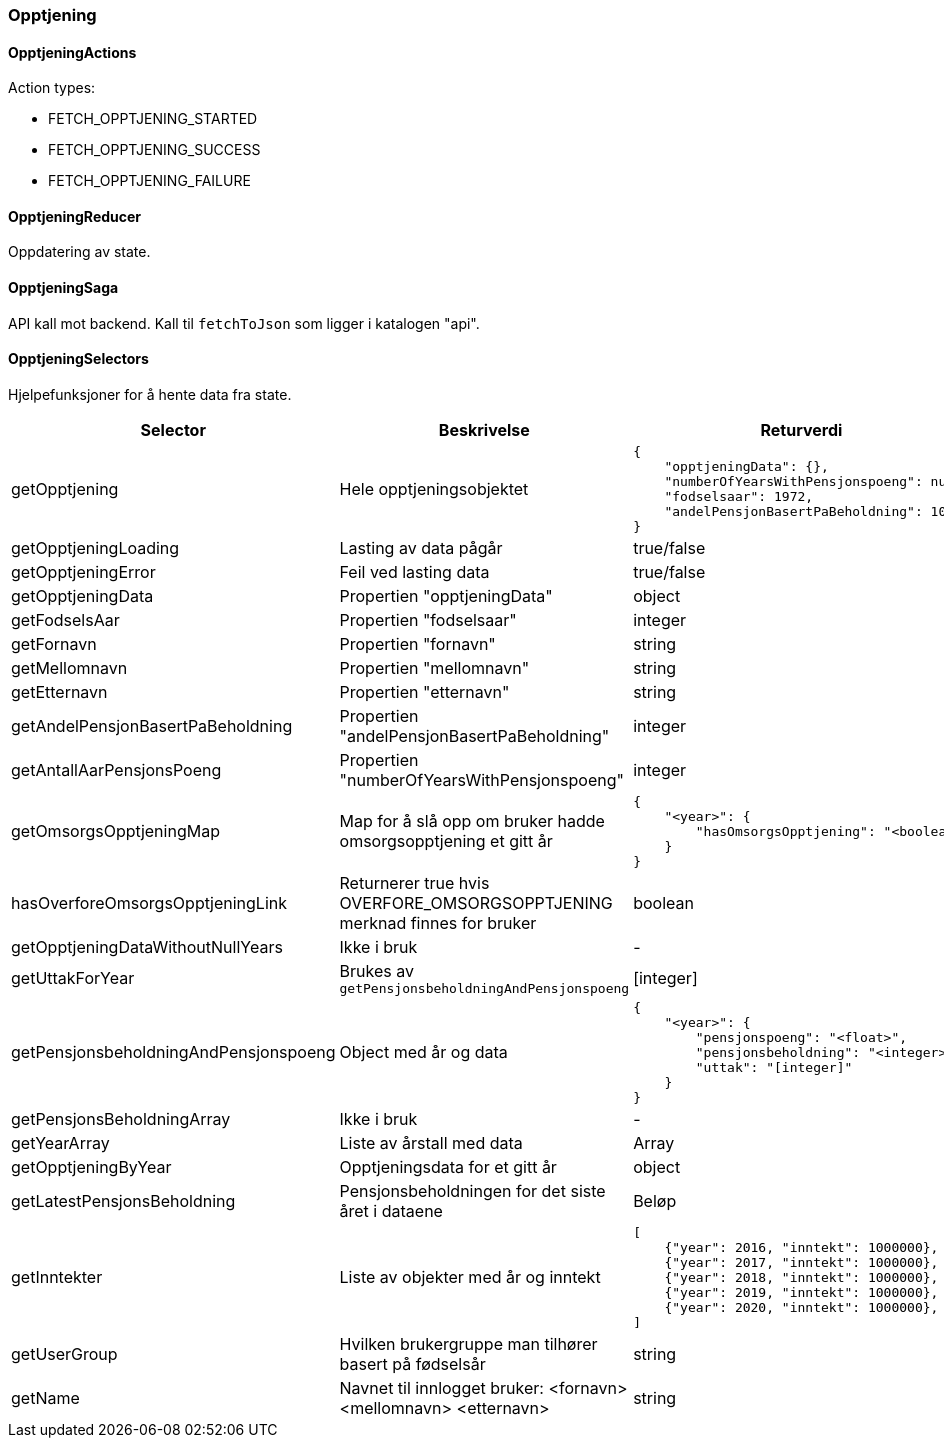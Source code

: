 === Opptjening
==== OpptjeningActions
Action types:
[square]
* FETCH_OPPTJENING_STARTED
* FETCH_OPPTJENING_SUCCESS
* FETCH_OPPTJENING_FAILURE

==== OpptjeningReducer
Oppdatering av state.

==== OpptjeningSaga
API kall mot backend.  Kall til `fetchToJson` som ligger i katalogen "api".

==== OpptjeningSelectors
Hjelpefunksjoner for å hente data fra state.
|===
| Selector | Beskrivelse | Returverdi

| getOpptjening
| Hele opptjeningsobjektet
a|
[source,json]
----
{
    "opptjeningData": {},
    "numberOfYearsWithPensjonspoeng": null,
    "fodselsaar": 1972,
    "andelPensjonBasertPaBeholdning": 10
}
----

| getOpptjeningLoading
| Lasting av data pågår
| true/false

| getOpptjeningError
| Feil ved lasting data
| true/false

| getOpptjeningData
| Propertien "opptjeningData"
| object

| getFodselsAar
| Propertien "fodselsaar"
| integer

| getFornavn
| Propertien "fornavn"
| string

| getMellomnavn
| Propertien "mellomnavn"
| string

| getEtternavn
| Propertien "etternavn"
| string

| getAndelPensjonBasertPaBeholdning
| Propertien "andelPensjonBasertPaBeholdning"
| integer

| getAntallAarPensjonsPoeng
| Propertien "numberOfYearsWithPensjonspoeng"
| integer

| getOmsorgsOpptjeningMap
| Map for å slå opp om bruker hadde omsorgsopptjening et gitt år
a|
[source,json]
----
{
    "<year>": {
        "hasOmsorgsOpptjening": "<boolean>"
    }
}
----

| hasOverforeOmsorgsOpptjeningLink
| Returnerer true hvis OVERFORE_OMSORGSOPPTJENING merknad finnes for bruker
| boolean


| getOpptjeningDataWithoutNullYears
| Ikke i bruk
| -

| getUttakForYear
| Brukes av `getPensjonsbeholdningAndPensjonspoeng`
| [integer]



| getPensjonsbeholdningAndPensjonspoeng
| Object med  år og data
a|
[source,json]
----
{
    "<year>": {
        "pensjonspoeng": "<float>",
        "pensjonsbeholdning": "<integer>",
        "uttak": "[integer]"
    }
}
----

| getPensjonsBeholdningArray
| Ikke i bruk
| -

| getYearArray
| Liste av årstall med data
| Array

| getOpptjeningByYear
| Opptjeningsdata for et gitt år
| object

| getLatestPensjonsBeholdning
| Pensjonsbeholdningen for det siste året i dataene
| Beløp

| getInntekter
| Liste av objekter med år og inntekt
a|
[source, json]
----
[
    {"year": 2016, "inntekt": 1000000},
    {"year": 2017, "inntekt": 1000000},
    {"year": 2018, "inntekt": 1000000},
    {"year": 2019, "inntekt": 1000000},
    {"year": 2020, "inntekt": 1000000},
]
----

| getUserGroup
| Hvilken brukergruppe man tilhører basert på fødselsår
| string

| getName
| Navnet til innlogget bruker: <fornavn> <mellomnavn> <etternavn>
| string

|===



